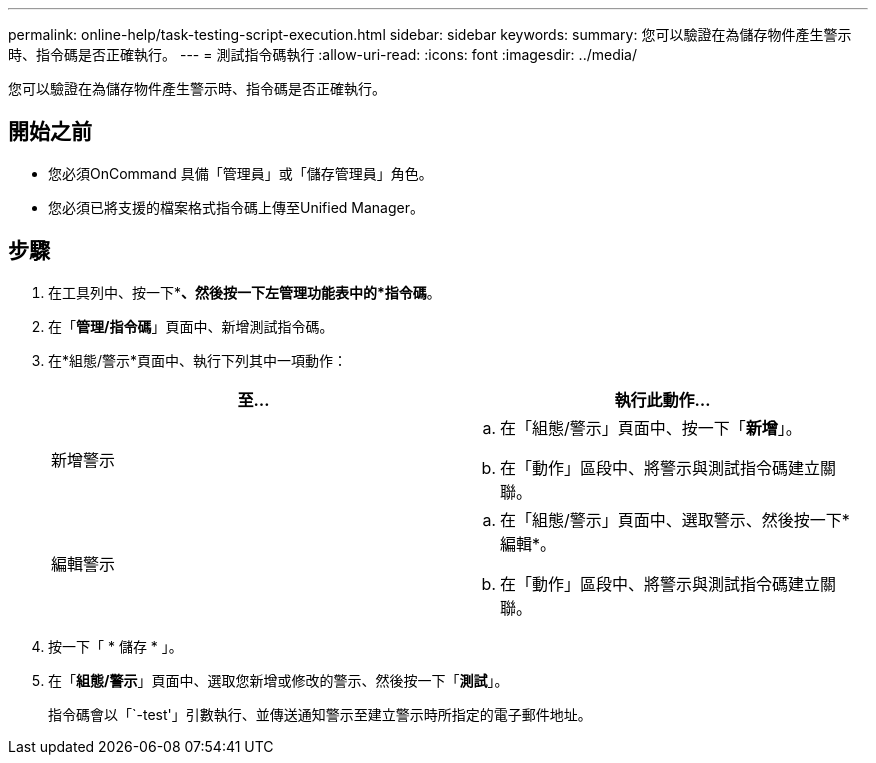---
permalink: online-help/task-testing-script-execution.html 
sidebar: sidebar 
keywords:  
summary: 您可以驗證在為儲存物件產生警示時、指令碼是否正確執行。 
---
= 測試指令碼執行
:allow-uri-read: 
:icons: font
:imagesdir: ../media/


[role="lead"]
您可以驗證在為儲存物件產生警示時、指令碼是否正確執行。



== 開始之前

* 您必須OnCommand 具備「管理員」或「儲存管理員」角色。
* 您必須已將支援的檔案格式指令碼上傳至Unified Manager。




== 步驟

. 在工具列中、按一下*image:../media/clusterpage-settings-icon.gif[""]*、然後按一下左管理功能表中的*指令碼*。
. 在「*管理/指令碼*」頁面中、新增測試指令碼。
. 在*組態/警示*頁面中、執行下列其中一項動作：
+
|===
| 至... | 執行此動作... 


 a| 
新增警示
 a| 
.. 在「組態/警示」頁面中、按一下「*新增*」。
.. 在「動作」區段中、將警示與測試指令碼建立關聯。




 a| 
編輯警示
 a| 
.. 在「組態/警示」頁面中、選取警示、然後按一下*編輯*。
.. 在「動作」區段中、將警示與測試指令碼建立關聯。


|===
. 按一下「 * 儲存 * 」。
. 在「*組態/警示*」頁面中、選取您新增或修改的警示、然後按一下「*測試*」。
+
指令碼會以「`-test'」引數執行、並傳送通知警示至建立警示時所指定的電子郵件地址。


